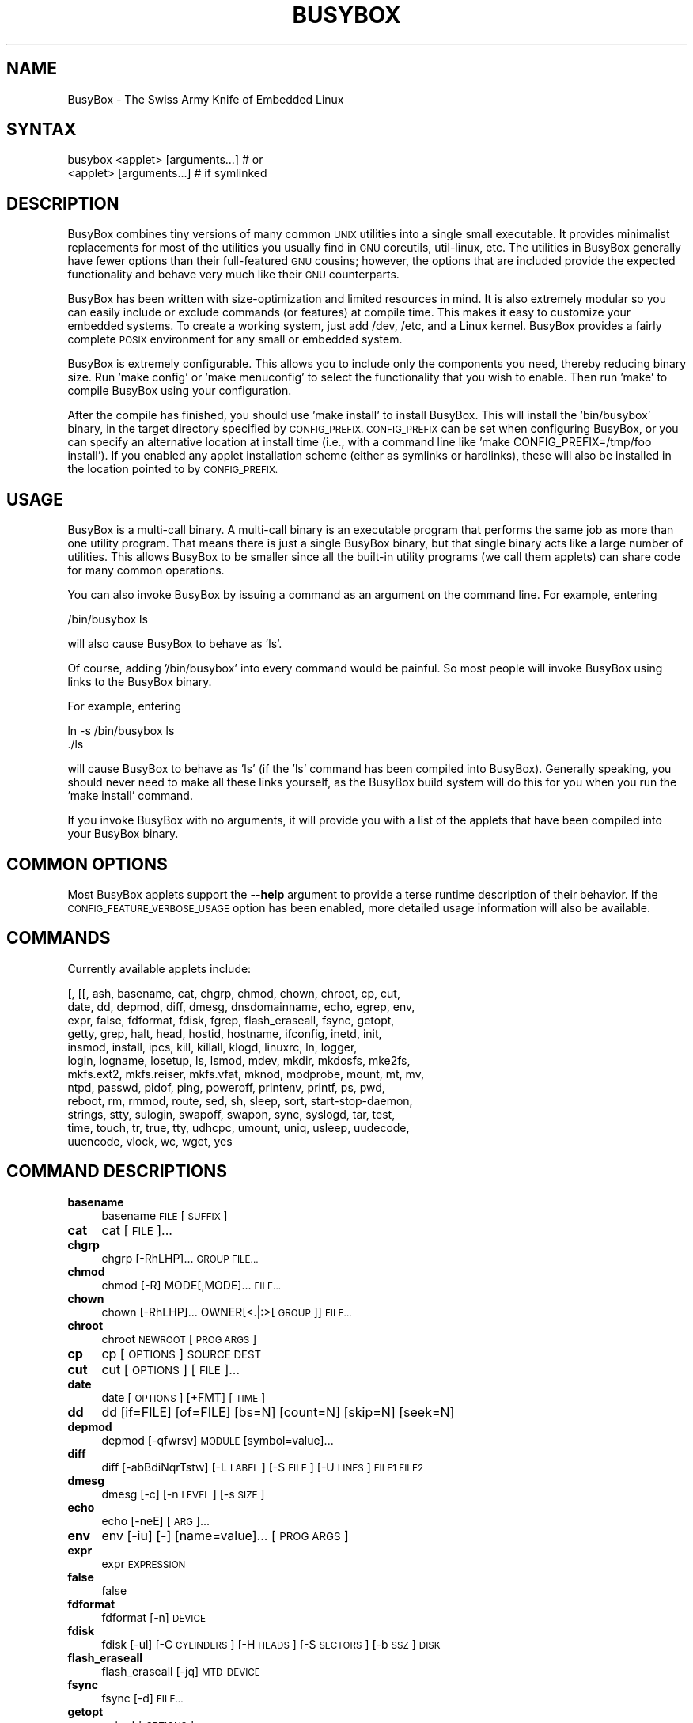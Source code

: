 .\" Automatically generated by Pod::Man 2.27 (Pod::Simple 3.28)
.\"
.\" Standard preamble:
.\" ========================================================================
.de Sp \" Vertical space (when we can't use .PP)
.if t .sp .5v
.if n .sp
..
.de Vb \" Begin verbatim text
.ft CW
.nf
.ne \\$1
..
.de Ve \" End verbatim text
.ft R
.fi
..
.\" Set up some character translations and predefined strings.  \*(-- will
.\" give an unbreakable dash, \*(PI will give pi, \*(L" will give a left
.\" double quote, and \*(R" will give a right double quote.  \*(C+ will
.\" give a nicer C++.  Capital omega is used to do unbreakable dashes and
.\" therefore won't be available.  \*(C` and \*(C' expand to `' in nroff,
.\" nothing in troff, for use with C<>.
.tr \(*W-
.ds C+ C\v'-.1v'\h'-1p'\s-2+\h'-1p'+\s0\v'.1v'\h'-1p'
.ie n \{\
.    ds -- \(*W-
.    ds PI pi
.    if (\n(.H=4u)&(1m=24u) .ds -- \(*W\h'-12u'\(*W\h'-12u'-\" diablo 10 pitch
.    if (\n(.H=4u)&(1m=20u) .ds -- \(*W\h'-12u'\(*W\h'-8u'-\"  diablo 12 pitch
.    ds L" ""
.    ds R" ""
.    ds C` ""
.    ds C' ""
'br\}
.el\{\
.    ds -- \|\(em\|
.    ds PI \(*p
.    ds L" ``
.    ds R" ''
.    ds C`
.    ds C'
'br\}
.\"
.\" Escape single quotes in literal strings from groff's Unicode transform.
.ie \n(.g .ds Aq \(aq
.el       .ds Aq '
.\"
.\" If the F register is turned on, we'll generate index entries on stderr for
.\" titles (.TH), headers (.SH), subsections (.SS), items (.Ip), and index
.\" entries marked with X<> in POD.  Of course, you'll have to process the
.\" output yourself in some meaningful fashion.
.\"
.\" Avoid warning from groff about undefined register 'F'.
.de IX
..
.nr rF 0
.if \n(.g .if rF .nr rF 1
.if (\n(rF:(\n(.g==0)) \{
.    if \nF \{
.        de IX
.        tm Index:\\$1\t\\n%\t"\\$2"
..
.        if !\nF==2 \{
.            nr % 0
.            nr F 2
.        \}
.    \}
.\}
.rr rF
.\"
.\" Accent mark definitions (@(#)ms.acc 1.5 88/02/08 SMI; from UCB 4.2).
.\" Fear.  Run.  Save yourself.  No user-serviceable parts.
.    \" fudge factors for nroff and troff
.if n \{\
.    ds #H 0
.    ds #V .8m
.    ds #F .3m
.    ds #[ \f1
.    ds #] \fP
.\}
.if t \{\
.    ds #H ((1u-(\\\\n(.fu%2u))*.13m)
.    ds #V .6m
.    ds #F 0
.    ds #[ \&
.    ds #] \&
.\}
.    \" simple accents for nroff and troff
.if n \{\
.    ds ' \&
.    ds ` \&
.    ds ^ \&
.    ds , \&
.    ds ~ ~
.    ds /
.\}
.if t \{\
.    ds ' \\k:\h'-(\\n(.wu*8/10-\*(#H)'\'\h"|\\n:u"
.    ds ` \\k:\h'-(\\n(.wu*8/10-\*(#H)'\`\h'|\\n:u'
.    ds ^ \\k:\h'-(\\n(.wu*10/11-\*(#H)'^\h'|\\n:u'
.    ds , \\k:\h'-(\\n(.wu*8/10)',\h'|\\n:u'
.    ds ~ \\k:\h'-(\\n(.wu-\*(#H-.1m)'~\h'|\\n:u'
.    ds / \\k:\h'-(\\n(.wu*8/10-\*(#H)'\z\(sl\h'|\\n:u'
.\}
.    \" troff and (daisy-wheel) nroff accents
.ds : \\k:\h'-(\\n(.wu*8/10-\*(#H+.1m+\*(#F)'\v'-\*(#V'\z.\h'.2m+\*(#F'.\h'|\\n:u'\v'\*(#V'
.ds 8 \h'\*(#H'\(*b\h'-\*(#H'
.ds o \\k:\h'-(\\n(.wu+\w'\(de'u-\*(#H)/2u'\v'-.3n'\*(#[\z\(de\v'.3n'\h'|\\n:u'\*(#]
.ds d- \h'\*(#H'\(pd\h'-\w'~'u'\v'-.25m'\f2\(hy\fP\v'.25m'\h'-\*(#H'
.ds D- D\\k:\h'-\w'D'u'\v'-.11m'\z\(hy\v'.11m'\h'|\\n:u'
.ds th \*(#[\v'.3m'\s+1I\s-1\v'-.3m'\h'-(\w'I'u*2/3)'\s-1o\s+1\*(#]
.ds Th \*(#[\s+2I\s-2\h'-\w'I'u*3/5'\v'-.3m'o\v'.3m'\*(#]
.ds ae a\h'-(\w'a'u*4/10)'e
.ds Ae A\h'-(\w'A'u*4/10)'E
.    \" corrections for vroff
.if v .ds ~ \\k:\h'-(\\n(.wu*9/10-\*(#H)'\s-2\u~\d\s+2\h'|\\n:u'
.if v .ds ^ \\k:\h'-(\\n(.wu*10/11-\*(#H)'\v'-.4m'^\v'.4m'\h'|\\n:u'
.    \" for low resolution devices (crt and lpr)
.if \n(.H>23 .if \n(.V>19 \
\{\
.    ds : e
.    ds 8 ss
.    ds o a
.    ds d- d\h'-1'\(ga
.    ds D- D\h'-1'\(hy
.    ds th \o'bp'
.    ds Th \o'LP'
.    ds ae ae
.    ds Ae AE
.\}
.rm #[ #] #H #V #F C
.\" ========================================================================
.\"
.IX Title "BUSYBOX 1"
.TH BUSYBOX 1 "2014-09-03" "version 1.18.5" "busybox"
.\" For nroff, turn off justification.  Always turn off hyphenation; it makes
.\" way too many mistakes in technical documents.
.if n .ad l
.nh
.SH "NAME"
BusyBox \- The Swiss Army Knife of Embedded Linux
.SH "SYNTAX"
.IX Header "SYNTAX"
.Vb 1
\& busybox <applet> [arguments...]  # or
\&
\& <applet> [arguments...]          # if symlinked
.Ve
.SH "DESCRIPTION"
.IX Header "DESCRIPTION"
BusyBox combines tiny versions of many common \s-1UNIX\s0 utilities into a single
small executable. It provides minimalist replacements for most of the utilities
you usually find in \s-1GNU\s0 coreutils, util-linux, etc. The utilities in BusyBox
generally have fewer options than their full-featured \s-1GNU\s0 cousins; however, the
options that are included provide the expected functionality and behave very
much like their \s-1GNU\s0 counterparts.
.PP
BusyBox has been written with size-optimization and limited resources in mind.
It is also extremely modular so you can easily include or exclude commands (or
features) at compile time. This makes it easy to customize your embedded
systems. To create a working system, just add /dev, /etc, and a Linux kernel.
BusyBox provides a fairly complete \s-1POSIX\s0 environment for any small or embedded
system.
.PP
BusyBox is extremely configurable.  This allows you to include only the
components you need, thereby reducing binary size. Run 'make config' or 'make
menuconfig' to select the functionality that you wish to enable.  Then run
\&'make' to compile BusyBox using your configuration.
.PP
After the compile has finished, you should use 'make install' to install
BusyBox. This will install the 'bin/busybox' binary, in the target directory
specified by \s-1CONFIG_PREFIX. CONFIG_PREFIX\s0 can be set when configuring BusyBox,
or you can specify an alternative location at install time (i.e., with a
command line like 'make CONFIG_PREFIX=/tmp/foo install'). If you enabled
any applet installation scheme (either as symlinks or hardlinks), these will
also be installed in the location pointed to by \s-1CONFIG_PREFIX.\s0
.SH "USAGE"
.IX Header "USAGE"
BusyBox is a multi-call binary.  A multi-call binary is an executable program
that performs the same job as more than one utility program.  That means there
is just a single BusyBox binary, but that single binary acts like a large
number of utilities.  This allows BusyBox to be smaller since all the built-in
utility programs (we call them applets) can share code for many common
operations.
.PP
You can also invoke BusyBox by issuing a command as an argument on the
command line.  For example, entering
.PP
.Vb 1
\&        /bin/busybox ls
.Ve
.PP
will also cause BusyBox to behave as 'ls'.
.PP
Of course, adding '/bin/busybox' into every command would be painful.  So most
people will invoke BusyBox using links to the BusyBox binary.
.PP
For example, entering
.PP
.Vb 2
\&        ln \-s /bin/busybox ls
\&        ./ls
.Ve
.PP
will cause BusyBox to behave as 'ls' (if the 'ls' command has been compiled
into BusyBox).  Generally speaking, you should never need to make all these
links yourself, as the BusyBox build system will do this for you when you run
the 'make install' command.
.PP
If you invoke BusyBox with no arguments, it will provide you with a list of the
applets that have been compiled into your BusyBox binary.
.SH "COMMON OPTIONS"
.IX Header "COMMON OPTIONS"
Most BusyBox applets support the \fB\-\-help\fR argument to provide a terse runtime
description of their behavior.  If the \s-1CONFIG_FEATURE_VERBOSE_USAGE\s0 option has
been enabled, more detailed usage information will also be available.
.SH "COMMANDS"
.IX Header "COMMANDS"
Currently available applets include:
.PP
.Vb 12
\&        [, [[, ash, basename, cat, chgrp, chmod, chown, chroot, cp, cut,
\&        date, dd, depmod, diff, dmesg, dnsdomainname, echo, egrep, env,
\&        expr, false, fdformat, fdisk, fgrep, flash_eraseall, fsync, getopt,
\&        getty, grep, halt, head, hostid, hostname, ifconfig, inetd, init,
\&        insmod, install, ipcs, kill, killall, klogd, linuxrc, ln, logger,
\&        login, logname, losetup, ls, lsmod, mdev, mkdir, mkdosfs, mke2fs,
\&        mkfs.ext2, mkfs.reiser, mkfs.vfat, mknod, modprobe, mount, mt, mv,
\&        ntpd, passwd, pidof, ping, poweroff, printenv, printf, ps, pwd,
\&        reboot, rm, rmmod, route, sed, sh, sleep, sort, start\-stop\-daemon,
\&        strings, stty, sulogin, swapoff, swapon, sync, syslogd, tar, test,
\&        time, touch, tr, true, tty, udhcpc, umount, uniq, usleep, uudecode,
\&        uuencode, vlock, wc, wget, yes
.Ve
.SH "COMMAND DESCRIPTIONS"
.IX Header "COMMAND DESCRIPTIONS"
.IP "\fBbasename\fR" 4
.IX Item "basename"
basename \s-1FILE\s0 [\s-1SUFFIX\s0]
.IP "\fBcat\fR" 4
.IX Item "cat"
cat [\s-1FILE\s0]...
.IP "\fBchgrp\fR" 4
.IX Item "chgrp"
chgrp [\-RhLHP]... \s-1GROUP FILE...\s0
.IP "\fBchmod\fR" 4
.IX Item "chmod"
chmod [\-R] MODE[,MODE]... \s-1FILE...\s0
.IP "\fBchown\fR" 4
.IX Item "chown"
chown [\-RhLHP]... OWNER[<.|:>[\s-1GROUP\s0]] \s-1FILE...\s0
.IP "\fBchroot\fR" 4
.IX Item "chroot"
chroot \s-1NEWROOT\s0 [\s-1PROG ARGS\s0]
.IP "\fBcp\fR" 4
.IX Item "cp"
cp [\s-1OPTIONS\s0] \s-1SOURCE DEST\s0
.IP "\fBcut\fR" 4
.IX Item "cut"
cut [\s-1OPTIONS\s0] [\s-1FILE\s0]...
.IP "\fBdate\fR" 4
.IX Item "date"
date [\s-1OPTIONS\s0] [+FMT] [\s-1TIME\s0]
.IP "\fBdd\fR" 4
.IX Item "dd"
dd [if=FILE] [of=FILE] [bs=N] [count=N] [skip=N]
	[seek=N]
.IP "\fBdepmod\fR" 4
.IX Item "depmod"
depmod [\-qfwrsv] \s-1MODULE\s0 [symbol=value]...
.IP "\fBdiff\fR" 4
.IX Item "diff"
diff [\-abBdiNqrTstw] [\-L \s-1LABEL\s0] [\-S \s-1FILE\s0] [\-U \s-1LINES\s0] \s-1FILE1 FILE2\s0
.IP "\fBdmesg\fR" 4
.IX Item "dmesg"
dmesg [\-c] [\-n \s-1LEVEL\s0] [\-s \s-1SIZE\s0]
.IP "\fBecho\fR" 4
.IX Item "echo"
echo [\-neE] [\s-1ARG\s0]...
.IP "\fBenv\fR" 4
.IX Item "env"
env [\-iu] [\-] [name=value]... [\s-1PROG ARGS\s0]
.IP "\fBexpr\fR" 4
.IX Item "expr"
expr \s-1EXPRESSION\s0
.IP "\fBfalse\fR" 4
.IX Item "false"
false
.IP "\fBfdformat\fR" 4
.IX Item "fdformat"
fdformat [\-n] \s-1DEVICE\s0
.IP "\fBfdisk\fR" 4
.IX Item "fdisk"
fdisk [\-ul] [\-C \s-1CYLINDERS\s0] [\-H \s-1HEADS\s0] [\-S \s-1SECTORS\s0] [\-b \s-1SSZ\s0] \s-1DISK\s0
.IP "\fBflash_eraseall\fR" 4
.IX Item "flash_eraseall"
flash_eraseall [\-jq] \s-1MTD_DEVICE\s0
.IP "\fBfsync\fR" 4
.IX Item "fsync"
fsync [\-d] \s-1FILE...\s0
.IP "\fBgetopt\fR" 4
.IX Item "getopt"
getopt [\s-1OPTIONS\s0]
.IP "\fBgetty\fR" 4
.IX Item "getty"
getty [\s-1OPTIONS\s0] \s-1BAUD_RATE TTY\s0 [\s-1TERMTYPE\s0]
.IP "\fBgrep\fR" 4
.IX Item "grep"
grep [\-HhnlLoqvsriwFE] [\-m N] [\-A/B/C N] PATTERN/\-e \s-1PATTERN..\s0./\-f \s-1FILE\s0 [\s-1FILE\s0]...
.IP "\fBhalt\fR" 4
.IX Item "halt"
halt [\-d \s-1DELAY\s0] [\-n] [\-f] [\-w]
.IP "\fBhead\fR" 4
.IX Item "head"
head [\s-1OPTIONS\s0] [\s-1FILE\s0]...
.IP "\fBhostid\fR" 4
.IX Item "hostid"
hostid
.IP "\fBhostname\fR" 4
.IX Item "hostname"
hostname [\s-1OPTIONS\s0] [\s-1HOSTNAME\s0 | \-F \s-1FILE\s0]
.IP "\fBifconfig\fR" 4
.IX Item "ifconfig"
ifconfig  interface [address]
.IP "\fBinetd\fR" 4
.IX Item "inetd"
inetd [\-fe] [\-q N] [\-R N] [\s-1CONFFILE\s0]
.IP "\fBinit\fR" 4
.IX Item "init"
init
.IP "\fBinsmod\fR" 4
.IX Item "insmod"
insmod [\-qfwrsv] \s-1MODULE\s0 [symbol=value]...
.IP "\fBinstall\fR" 4
.IX Item "install"
install [\-cdDsp] [\-o \s-1USER\s0] [\-g \s-1GRP\s0] [\-m \s-1MODE\s0] [\s-1SOURCE\s0]... \s-1DEST\s0
.IP "\fBipcs\fR" 4
.IX Item "ipcs"
ipcs [[\-smq] \-i shmid] | [[\-asmq] [\-tcplu]]
.IP "\fBkill\fR" 4
.IX Item "kill"
kill [\-l] [\-SIG] \s-1PID...\s0
.IP "\fBkillall\fR" 4
.IX Item "killall"
killall [\-l] [\-q] [\-SIG] \s-1PROCESS_NAME...\s0
.IP "\fBklogd\fR" 4
.IX Item "klogd"
klogd [\-c N] [\-n]
.IP "\fBln\fR" 4
.IX Item "ln"
ln [\s-1OPTIONS\s0] \s-1TARGET...\s0 LINK|DIR
.IP "\fBlogger\fR" 4
.IX Item "logger"
logger [\s-1OPTIONS\s0] [\s-1MESSAGE\s0]
.IP "\fBlogin\fR" 4
.IX Item "login"
login [\-p] [\-h \s-1HOST\s0] [[\-f] \s-1USER\s0]
.IP "\fBlogname\fR" 4
.IX Item "logname"
logname
.IP "\fBlosetup\fR" 4
.IX Item "losetup"
losetup [\-o \s-1OFS\s0] \s-1LOOPDEV FILE \-\s0 associate loop devices
	losetup \-d \s-1LOOPDEV \-\s0 disassociate
	losetup [\-f] \- show
.IP "\fBls\fR" 4
.IX Item "ls"
ls [\-1AacCdeFilnpLRrSsTtuvwxXhk] [\s-1FILE\s0]...
.IP "\fBlsmod\fR" 4
.IX Item "lsmod"
lsmod [\-qfwrsv] \s-1MODULE\s0 [symbol=value]...
.IP "\fBmdev\fR" 4
.IX Item "mdev"
mdev [\-s]
.IP "\fBmkdir\fR" 4
.IX Item "mkdir"
mkdir [\s-1OPTIONS\s0] \s-1DIRECTORY...\s0
.IP "\fBmkdosfs\fR" 4
.IX Item "mkdosfs"
mkdosfs [\-v] [\-n \s-1LABEL\s0] \s-1BLOCKDEV\s0 [\s-1KBYTES\s0]
.IP "\fBmke2fs\fR" 4
.IX Item "mke2fs"
mke2fs [\-Fn] [\-b \s-1BLK_SIZE\s0] [\-i \s-1INODE_RATIO\s0] [\-I \s-1INODE_SIZE\s0] [\-m \s-1RESERVED_PERCENT\s0] [\-L \s-1LABEL\s0] \s-1BLOCKDEV\s0 [\s-1KBYTES\s0]
.IP "\fBmkfs.ext2\fR" 4
.IX Item "mkfs.ext2"
mkfs.ext2 [\-Fn] [\-b \s-1BLK_SIZE\s0] [\-i \s-1INODE_RATIO\s0] [\-I \s-1INODE_SIZE\s0] [\-m \s-1RESERVED_PERCENT\s0] [\-L \s-1LABEL\s0] \s-1BLOCKDEV\s0 [\s-1KBYTES\s0]
.IP "\fBmkfs.reiser\fR" 4
.IX Item "mkfs.reiser"
mkfs.reiser [\-f] [\-l \s-1LABEL\s0] \s-1BLOCKDEV\s0 [4K\-BLOCKS]
.IP "\fBmkfs.vfat\fR" 4
.IX Item "mkfs.vfat"
mkfs.vfat [\-v] [\-n \s-1LABEL\s0] \s-1BLOCKDEV\s0 [\s-1KBYTES\s0]
.IP "\fBmknod\fR" 4
.IX Item "mknod"
mknod [\-m \s-1MODE\s0] \s-1NAME TYPE MAJOR MINOR\s0
.IP "\fBmodprobe\fR" 4
.IX Item "modprobe"
modprobe [\-qfwrsv] \s-1MODULE\s0 [symbol=value]...
.IP "\fBmount\fR" 4
.IX Item "mount"
mount [\s-1OPTIONS\s0] [\-o \s-1OPTS\s0] \s-1DEVICE NODE\s0
.IP "\fBmt\fR" 4
.IX Item "mt"
mt [\-f device] opcode value
.IP "\fBmv\fR" 4
.IX Item "mv"
mv [\-fin] \s-1SOURCE DEST\s0
or: mv [\-fin] \s-1SOURCE... DIRECTORY\s0
.IP "\fBntpd\fR" 4
.IX Item "ntpd"
ntpd [\-dnqNwl] [\-S \s-1PROG\s0] [\-p \s-1PEER\s0]...
.IP "\fBpasswd\fR" 4
.IX Item "passwd"
passwd [\s-1OPTIONS\s0] [\s-1USER\s0]
.IP "\fBpidof\fR" 4
.IX Item "pidof"
pidof [\s-1NAME\s0]...
.IP "\fBping\fR" 4
.IX Item "ping"
ping [\s-1OPTIONS\s0] \s-1HOST\s0
.IP "\fBpoweroff\fR" 4
.IX Item "poweroff"
poweroff [\-d \s-1DELAY\s0] [\-n] [\-f]
.IP "\fBprintenv\fR" 4
.IX Item "printenv"
printenv [\s-1VARIABLE\s0]...
.IP "\fBprintf\fR" 4
.IX Item "printf"
printf \s-1FORMAT\s0 [\s-1ARGUMENT\s0]...
.IP "\fBps\fR" 4
.IX Item "ps"
ps
.IP "\fBpwd\fR" 4
.IX Item "pwd"
pwd
.IP "\fBreboot\fR" 4
.IX Item "reboot"
reboot [\-d \s-1DELAY\s0] [\-n] [\-f]
.IP "\fBrm\fR" 4
.IX Item "rm"
rm [\-irf] \s-1FILE...\s0
.IP "\fBrmmod\fR" 4
.IX Item "rmmod"
rmmod [\-qfwrsv] \s-1MODULE\s0 [symbol=value]...
.IP "\fBroute\fR" 4
.IX Item "route"
route [{add|del|delete}]
.IP "\fBsed\fR" 4
.IX Item "sed"
sed [\-efinr] \s-1SED_CMD\s0 [\s-1FILE\s0]...
.IP "\fBsleep\fR" 4
.IX Item "sleep"
sleep N
.IP "\fBsort\fR" 4
.IX Item "sort"
sort [\-nrugMcszbdfimSTokt] [\-o \s-1FILE\s0] [\-k start[.offset][opts][,end[.offset][opts]] [\-t \s-1CHAR\s0] [\s-1FILE\s0]...
.IP "\fBstart-stop-daemon\fR" 4
.IX Item "start-stop-daemon"
start-stop-daemon [\s-1OPTIONS\s0] [\-S|\-K] ... [\-\- \s-1ARGS...\s0]
.IP "\fBstrings\fR" 4
.IX Item "strings"
strings [\-afo] [\-n \s-1LEN\s0] [\s-1FILE\s0]...
.IP "\fBstty\fR" 4
.IX Item "stty"
stty [\-a|g] [\-F \s-1DEVICE\s0] [\s-1SETTING\s0]...
.IP "\fBsulogin\fR" 4
.IX Item "sulogin"
sulogin [\-t N] [\s-1TTY\s0]
.IP "\fBswapoff\fR" 4
.IX Item "swapoff"
swapoff [\-a] [\s-1DEVICE\s0]
.IP "\fBswapon\fR" 4
.IX Item "swapon"
swapon [\-a] [\-p \s-1PRI\s0] [\s-1DEVICE\s0]
.IP "\fBsync\fR" 4
.IX Item "sync"
sync
.IP "\fBsyslogd\fR" 4
.IX Item "syslogd"
syslogd [\s-1OPTIONS\s0]
.IP "\fBtar\fR" 4
.IX Item "tar"
tar \-[cxtmvO] [\-X \s-1FILE\s0] [\-f \s-1TARFILE\s0] [\-C \s-1DIR\s0] [\s-1FILE\s0]...
.IP "\fBtest\fR" 4
.IX Item "test"
test \s-1EXPRESSION \s0]
.IP "\fBtime\fR" 4
.IX Item "time"
time [\-v] \s-1PROG ARGS\s0
.IP "\fBtouch\fR" 4
.IX Item "touch"
touch [\-c] [\-d \s-1DATE\s0] [\-r \s-1FILE\s0] \s-1FILE\s0 [\s-1FILE\s0]...
.IP "\fBtr\fR" 4
.IX Item "tr"
tr [\-cds] \s-1STRING1\s0 [\s-1STRING2\s0]
.IP "\fBtrue\fR" 4
.IX Item "true"
true
.IP "\fBtty\fR" 4
.IX Item "tty"
tty
.IP "\fBudhcpc\fR" 4
.IX Item "udhcpc"
udhcpc [\-fbnqvoCR] [\-i \s-1IFACE\s0] [\-r \s-1IP\s0] [\-s \s-1PROG\s0] [\-p \s-1PIDFILE\s0]
	[\-H \s-1HOSTNAME\s0] [\-V \s-1VENDOR\s0] [\-x \s-1OPT:VAL\s0]... [\-O \s-1OPT\s0]... [\-P N]
.IP "\fBumount\fR" 4
.IX Item "umount"
umount [\s-1OPTIONS\s0] FILESYSTEM|DIRECTORY
.IP "\fBuniq\fR" 4
.IX Item "uniq"
uniq [\-cdu][\-f,s,w N] [\s-1INPUT\s0 [\s-1OUTPUT\s0]]
.IP "\fBusleep\fR" 4
.IX Item "usleep"
usleep N
.IP "\fBuudecode\fR" 4
.IX Item "uudecode"
uudecode [\-o \s-1OUTFILE\s0] [\s-1INFILE\s0]
.IP "\fBuuencode\fR" 4
.IX Item "uuencode"
uuencode [\-m] [\s-1INFILE\s0] \s-1STORED_FILENAME\s0
.IP "\fBvlock\fR" 4
.IX Item "vlock"
vlock [\-a]
.IP "\fBwc\fR" 4
.IX Item "wc"
wc [\-cmlwL] [\s-1FILE\s0]...
.IP "\fBwget\fR" 4
.IX Item "wget"
wget [\-csq] [\-O \s-1FILE\s0] [\-Y on/off] [\-P \s-1DIR\s0] [\-U \s-1AGENT\s0][\-T \s-1SEC\s0]  \s-1URL\s0
.IP "\fByes\fR" 4
.IX Item "yes"
yes [\s-1STRING\s0]
.SH "LIBC NSS"
.IX Header "LIBC NSS"
\&\s-1GNU\s0 Libc (glibc) uses the Name Service Switch (\s-1NSS\s0) to configure the behavior
of the C library for the local environment, and to configure how it reads
system data, such as passwords and group information.  This is implemented
using an /etc/nsswitch.conf configuration file, and using one or more of the
/lib/libnss_* libraries.  BusyBox tries to avoid using any libc calls that make
use of \s-1NSS. \s0 Some applets however, such as login and su, will use libc functions
that require \s-1NSS.\s0
.PP
If you enable \s-1CONFIG_USE_BB_PWD_GRP,\s0 BusyBox will use internal functions to
directly access the /etc/passwd, /etc/group, and /etc/shadow files without
using \s-1NSS. \s0 This may allow you to run your system without the need for
installing any of the \s-1NSS\s0 configuration files and libraries.
.PP
When used with glibc, the BusyBox 'networking' applets will similarly require
that you install at least some of the glibc \s-1NSS\s0 stuff (in particular,
/etc/nsswitch.conf, /lib/libnss_dns*, /lib/libnss_files*, and /lib/libresolv*).
.PP
Shameless Plug: As an alternative, one could use a C library such as uClibc.  In
addition to making your system significantly smaller, uClibc does not require the
use of any \s-1NSS\s0 support files or libraries.
.SH "MAINTAINER"
.IX Header "MAINTAINER"
Denis Vlasenko <vda.linux@googlemail.com>
.SH "AUTHORS"
.IX Header "AUTHORS"
The following people have contributed code to BusyBox whether they know it or
not.  If you have written code included in BusyBox, you should probably be
listed here so you can obtain your bit of eternal glory.  If you should be
listed here, or the description of what you have done needs more detail, or is
incorrect, please send in an update.
.PP
Emanuele Aina <emanuele.aina@tiscali.it>
    run-parts
.PP
Erik Andersen <andersen@codepoet.org>
.PP
.Vb 4
\&    Tons of new stuff, major rewrite of most of the
\&    core apps, tons of new apps as noted in header files.
\&    Lots of tedious effort writing these boring docs that
\&    nobody is going to actually read.
.Ve
.PP
Laurence Anderson <l.d.anderson@warwick.ac.uk>
.PP
.Vb 1
\&    rpm2cpio, unzip, get_header_cpio, read_gz interface, rpm
.Ve
.PP
Jeff Angielski <jeff@theptrgroup.com>
.PP
.Vb 1
\&    ftpput, ftpget
.Ve
.PP
Edward Betts <edward@debian.org>
.PP
.Vb 1
\&    expr, hostid, logname, whoami
.Ve
.PP
John Beppu <beppu@codepoet.org>
.PP
.Vb 1
\&    du, nslookup, sort
.Ve
.PP
Brian Candler <B.Candler@pobox.com>
.PP
.Vb 1
\&    tiny\-ls(ls)
.Ve
.PP
Randolph Chung <tausq@debian.org>
.PP
.Vb 1
\&    fbset, ping, hostname
.Ve
.PP
Dave Cinege <dcinege@psychosis.com>
.PP
.Vb 2
\&    more(v2), makedevs, dutmp, modularization, auto links file,
\&    various fixes, Linux Router Project maintenance
.Ve
.PP
Jordan Crouse <jordan@cosmicpenguin.net>
.PP
.Vb 1
\&    ipcalc
.Ve
.PP
Magnus Damm <damm@opensource.se>
.PP
.Vb 1
\&    tftp client insmod powerpc support
.Ve
.PP
Larry Doolittle <ldoolitt@recycle.lbl.gov>
.PP
.Vb 1
\&    pristine source directory compilation, lots of patches and fixes.
.Ve
.PP
Glenn Engel <glenne@engel.org>
.PP
.Vb 1
\&    httpd
.Ve
.PP
Gennady Feldman <gfeldman@gena01.com>
.PP
.Vb 2
\&    Sysklogd (single threaded syslogd, IPC Circular buffer support,
\&    logread), various fixes.
.Ve
.PP
Karl M. Hegbloom <karlheg@debian.org>
.PP
.Vb 1
\&    cp_mv.c, the test suite, various fixes to utility.c, &c.
.Ve
.PP
Daniel Jacobowitz <dan@debian.org>
.PP
.Vb 1
\&    mktemp.c
.Ve
.PP
Matt Kraai <kraai@alumni.cmu.edu>
.PP
.Vb 1
\&    documentation, bugfixes, test suite
.Ve
.PP
Stephan Linz <linz@li\-pro.net>
.PP
.Vb 1
\&    ipcalc, Red Hat equivalence
.Ve
.PP
John Lombardo <john@deltanet.com>
.PP
.Vb 1
\&    tr
.Ve
.PP
Glenn McGrath <bug1@iinet.net.au>
.PP
.Vb 3
\&    Common unarchiving code and unarchiving applets, ifupdown, ftpgetput,
\&    nameif, sed, patch, fold, install, uudecode.
\&    Various bugfixes, review and apply numerous patches.
.Ve
.PP
Manuel Novoa \s-1III\s0 <mjn3@codepoet.org>
.PP
.Vb 3
\&    cat, head, mkfifo, mknod, rmdir, sleep, tee, tty, uniq, usleep, wc, yes,
\&    mesg, vconfig, make_directory, parse_mode, dirname, mode_string,
\&    get_last_path_component, simplify_path, and a number trivial libbb routines
\&
\&    also bug fixes, partial rewrites, and size optimizations in
\&    ash, basename, cal, cmp, cp, df, du, echo, env, ln, logname, md5sum, mkdir,
\&    mv, realpath, rm, sort, tail, touch, uname, watch, arith, human_readable,
\&    interface, dutmp, ifconfig, route
.Ve
.PP
Vladimir Oleynik <dzo@simtreas.ru>
.PP
.Vb 4
\&    cmdedit; xargs(current), httpd(current);
\&    ports: ash, crond, fdisk, inetd, stty, traceroute, top;
\&    locale, various fixes
\&    and irreconcilable critic of everything not perfect.
.Ve
.PP
Bruce Perens <bruce@pixar.com>
.PP
.Vb 2
\&    Original author of BusyBox in 1995, 1996. Some of his code can
\&    still be found hiding here and there...
.Ve
.PP
Tim Riker <Tim@Rikers.org>
.PP
.Vb 1
\&    bug fixes, member of fan club
.Ve
.PP
Kent Robotti <robotti@metconnect.com>
.PP
.Vb 1
\&    reset, tons and tons of bug reports and patches.
.Ve
.PP
Chip Rosenthal <chip@unicom.com>, <crosenth@covad.com>
.PP
.Vb 1
\&    wget \- Contributed by permission of Covad Communications
.Ve
.PP
Pavel Roskin <proski@gnu.org>
.PP
.Vb 1
\&    Lots of bugs fixes and patches.
.Ve
.PP
Gyepi Sam <gyepi@praxis\-sw.com>
.PP
.Vb 1
\&    Remote logging feature for syslogd
.Ve
.PP
Linus Torvalds <torvalds@transmeta.com>
.PP
.Vb 1
\&    mkswap, fsck.minix, mkfs.minix
.Ve
.PP
Mark Whitley <markw@codepoet.org>
.PP
.Vb 2
\&    grep, sed, cut, xargs(previous),
\&    style\-guide, new\-applet\-HOWTO, bug fixes, etc.
.Ve
.PP
Charles P. Wright <cpwright@villagenet.com>
.PP
.Vb 1
\&    gzip, mini\-netcat(nc)
.Ve
.PP
Enrique Zanardi <ezanardi@ull.es>
.PP
.Vb 1
\&    tarcat (since removed), loadkmap, various fixes, Debian maintenance
.Ve
.PP
Tito Ragusa <farmatito@tiscali.it>
.PP
.Vb 1
\&    devfsd and size optimizations in strings, openvt and deallocvt.
.Ve
.PP
Paul Fox <pgf@foxharp.boston.ma.us>
.PP
.Vb 1
\&    vi editing mode for ash, various other patches/fixes
.Ve
.PP
Roberto A. Foglietta <me@roberto.foglietta.name>
.PP
.Vb 1
\&    port: dnsd
.Ve
.PP
Bernhard Reutner-Fischer <rep.dot.nop@gmail.com>
.PP
.Vb 1
\&    misc
.Ve
.PP
Mike Frysinger <vapier@gentoo.org>
.PP
.Vb 1
\&    initial e2fsprogs, printenv, setarch, sum, misc
.Ve
.PP
Jie Zhang <jie.zhang@analog.com>
.PP
.Vb 1
\&    fixed two bugs in msh and hush (exitcode of killed processes)
.Ve
